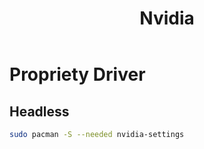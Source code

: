 #+TITLE: Nvidia
#+WIKI: driver gpu

* Propriety Driver

** Headless

#+BEGIN_SRC bash
sudo pacman -S --needed nvidia-settings
#+END_SRC
